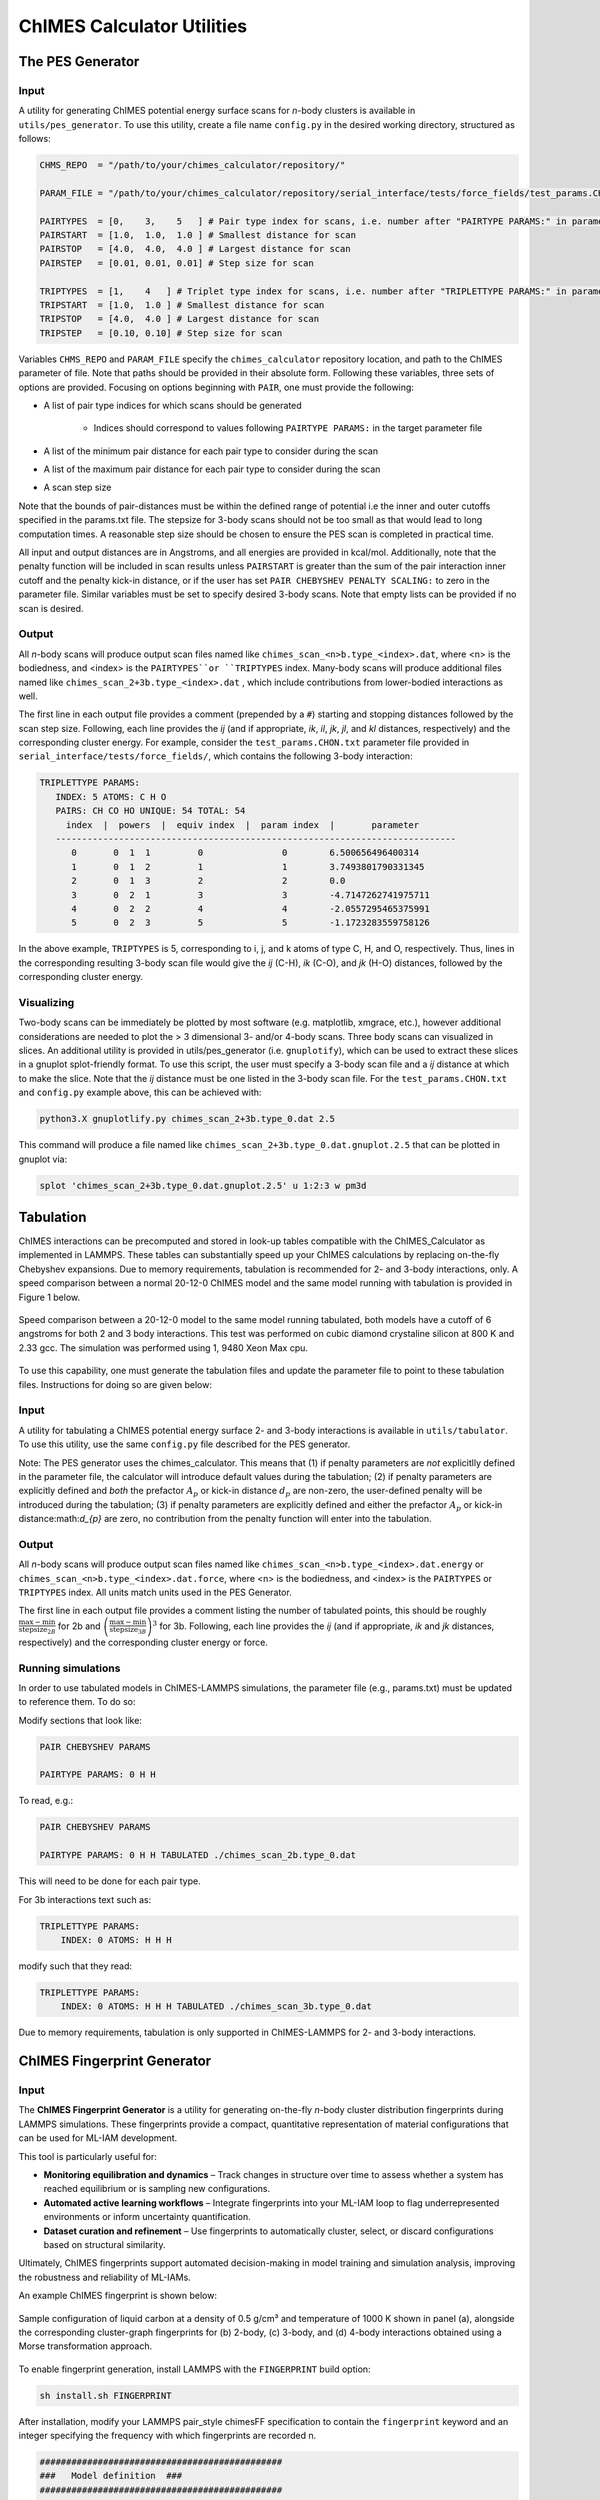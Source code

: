 .. _utils:

ChIMES Calculator Utilities
========================================


The PES Generator
*****************



Input
^^^^^^^^^

A utility for generating ChIMES potential energy surface scans for *n*-body clusters is available in ``utils/pes_generator``. To use this utility, create a file name ``config.py`` in the desired working directory, structured as follows:

.. code-block:: python

    CHMS_REPO  = "/path/to/your/chimes_calculator/repository/"
    
    PARAM_FILE = "/path/to/your/chimes_calculator/repository/serial_interface/tests/force_fields/test_params.CHON.txt"
    
    PAIRTYPES  = [0,    3,    5   ] # Pair type index for scans, i.e. number after "PAIRTYPE PARAMS:" in parameter file
    PAIRSTART  = [1.0,  1.0,  1.0 ] # Smallest distance for scan
    PAIRSTOP   = [4.0,  4.0,  4.0 ] # Largest distance for scan
    PAIRSTEP   = [0.01, 0.01, 0.01] # Step size for scan
    
    TRIPTYPES  = [1,    4   ] # Triplet type index for scans, i.e. number after "TRIPLETTYPE PARAMS:" in parameter file
    TRIPSTART  = [1.0,  1.0 ] # Smallest distance for scan
    TRIPSTOP   = [4.0,  4.0 ] # Largest distance for scan
    TRIPSTEP   = [0.10, 0.10] # Step size for scan
    
    
Variables ``CHMS_REPO`` and ``PARAM_FILE`` specify the ``chimes_calculator`` repository location, and path to the ChIMES parameter of file. Note that paths should be provided in their absolute form. Following these variables, three sets of options are provided. Focusing on options beginning with ``PAIR``, one must provide the following: 

* A list of pair type indices for which scans should be generated

    * Indices should correspond to values following ``PAIRTYPE PARAMS:`` in the target parameter file
    
* A list of the minimum pair distance for each pair type to consider during the scan
* A list of the maximum pair distance for each pair type to consider during the scan
* A scan step size

Note that the bounds of pair-distances must be within the defined range of potential i.e the inner and outer cutoffs specified in the params.txt file. The stepsize for 3-body scans should not be too small as that would lead to long computation times. A reasonable step size should be chosen to ensure the PES scan is completed in practical time.

All input and output distances are in Angstroms, and all energies are provided in kcal/mol. Additionally, note that the penalty function will be included in scan results unless ``PAIRSTART`` is greater than the sum of the pair interaction inner cutoff and the penalty kick-in distance, or if the user has set ``PAIR CHEBYSHEV PENALTY SCALING:`` to zero in the parameter file. Similar variables must be set to specify desired 3-body scans. Note that empty lists can be provided if no scan is desired.




Output
^^^^^^^^^

All *n*-body scans will produce output scan files named like ``chimes_scan_<n>b.type_<index>.dat``, where <n> is the bodiedness, and <index> is the ``PAIRTYPES``or ``TRIPTYPES`` index. Many-body scans will produce additional files named like ``chimes_scan_2+3b.type_<index>.dat`` , which include contributions from lower-bodied interactions as well. 

The first line in each output file provides a comment (prepended by a ``#``) starting and stopping distances followed by the scan step size. Following, each line provides the *ij* (and if appropriate, *ik*, *il*, *jk*, *jl*, and *kl* distances, respectively) and the corresponding cluster energy. For example, consider the ``test_params.CHON.txt`` parameter file provided in ``serial_interface/tests/force_fields/``, which contains the following 3-body interaction:

.. code-block:: text

    TRIPLETTYPE PARAMS:
       INDEX: 5 ATOMS: C H O
       PAIRS: CH CO HO UNIQUE: 54 TOTAL: 54
         index  |  powers  |  equiv index  |  param index  |       parameter       
       ----------------------------------------------------------------------------
          0       0  1  1         0               0        6.500656496400314
          1       0  1  2         1               1        3.7493801790331345
          2       0  1  3         2               2        0.0
          3       0  2  1         3               3        -4.7147262741975711
          4       0  2  2         4               4        -2.0557295465375991
          5       0  2  3         5               5        -1.1723283559758126

In the above example, ``TRIPTYPES`` is 5, corresponding to i, j, and k atoms of type C, H, and O, respectively. Thus, lines in the corresponding resulting 3-body scan file would give the *ij* (C-H), *ik* (C-O), and *jk* (H-O) distances, followed by the corresponding cluster energy.

Visualizing
^^^^^^^^^^^

Two-body scans can be immediately be plotted by most software (e.g. matplotlib, xmgrace, etc.), however additional considerations are needed to plot the > 3 dimensional 3- and/or 4-body scans. Three body scans can visualized in slices. An additional utility is provided in  utils/pes_generator (i.e. ``gnuplotify``), which can be used to extract these slices in a gnuplot splot-friendly format. To use this script, the user must specify a 3-body scan file and a *ij* distance at which to make the slice. Note that the *ij* distance must be one listed in the 3-body scan file. For the ``test_params.CHON.txt`` and ``config.py`` example above, this can be achieved with:

.. code-block:: bash

    python3.X gnuplotlify.py chimes_scan_2+3b.type_0.dat 2.5
    
This command will produce a file named like ``chimes_scan_2+3b.type_0.dat.gnuplot.2.5`` that can be plotted in gnuplot via:

.. code-block:: bash

     splot 'chimes_scan_2+3b.type_0.dat.gnuplot.2.5' u 1:2:3 w pm3d

Tabulation
*****************

ChIMES interactions can be precomputed and stored in look-up tables compatible with the ChIMES_Calculator as implemented in LAMMPS. These tables can substantially speed up your ChIMES calculations by replacing on-the-fly Chebyshev expansions. Due to memory requirements, tabulation is recommended for 2- and 3-body interactions, only. A speed comparison between a normal 20-12-0 ChIMES model and the same model running with tabulation is provided in Figure 1 below.

.. figure:: tabulation_speed.png
   :align: center
   :width: 60%

   Speed comparison between a 20-12-0 model to the same model running tabulated, both models have a cutoff of 6 angstroms for both 2 and 3 body interactions. This test was performed on cubic diamond crystaline silicon at 800 K and 2.33 gcc. The simulation was performed using 1, 9480 Xeon Max cpu.

To use this capability, one must generate the tabulation files and update the parameter file to point to these tabulation files. Instructions for doing so are given below:

Input
^^^^^^^^^

A utility for tabulating a ChIMES potential energy surface 2- and 3-body interactions is available in ``utils/tabulator``. To use this utility, use the same ``config.py`` file described for the PES generator.

Note: The PES generator uses the chimes_calculator. This means that (1) if penalty parameters are *not* explicitlly defined in the parameter file, the calculator will introduce default values during the tabulation; (2) if penalty parameters are explicitly defined and *both* the prefactor :math:`A_{p}` or kick-in distance :math:`d_{p}` are non-zero, the user-defined penalty will be introduced during the tabulation; (3) if penalty parameters are explicitly defined and either the prefactor :math:`A_{p}` or kick-in distance:math:`d_{p}` are zero, no contribution from the penalty function will enter into the tabulation. 

Output
^^^^^^^^^

All *n*-body scans will produce output scan files named like ``chimes_scan_<n>b.type_<index>.dat.energy`` or ``chimes_scan_<n>b.type_<index>.dat.force``, where <n> is the bodiedness, and <index> is the ``PAIRTYPES`` or ``TRIPTYPES`` index. All units match units used in the PES Generator.

The first line in each output file provides a comment listing the number of tabulated points, this should be roughly :math:`\frac{\text{max} - \text{min}}{\text{stepsize}_{2B}}` for 2b and :math:`\left( \frac{\text{max} - \text{min}}{\text{stepsize}_{3B}} \right)^3` for 3b. Following, each line provides the *ij* (and if appropriate, *ik* and *jk* distances, respectively) and the corresponding cluster energy or force. 

Running simulations
^^^^^^^^^^^^^^^^^^^^

In order to use tabulated models in ChIMES-LAMMPS simulations, the parameter file (e.g., params.txt) must be updated to reference them. To do so:

Modify sections that look like:

.. code-block:: text

    PAIR CHEBYSHEV PARAMS 

    PAIRTYPE PARAMS: 0 H H


To read, e.g.:

.. code-block:: text

    PAIR CHEBYSHEV PARAMS 

    PAIRTYPE PARAMS: 0 H H TABULATED ./chimes_scan_2b.type_0.dat

This will need to be done for each pair type.

For 3b interactions text such as: 

.. code-block:: text

    TRIPLETTYPE PARAMS:
        INDEX: 0 ATOMS: H H H

modify such that they read: 

.. code-block:: text

    TRIPLETTYPE PARAMS:
        INDEX: 0 ATOMS: H H H TABULATED ./chimes_scan_3b.type_0.dat

Due to memory requirements, tabulation is only supported in ChIMES-LAMMPS for 2- and 3-body interactions.

ChIMES Fingerprint Generator
****************************

Input
^^^^^^^^^

The **ChIMES Fingerprint Generator** is a utility for generating on-the-fly *n*-body cluster distribution fingerprints during LAMMPS simulations. These fingerprints provide a compact, quantitative representation of material configurations that can be used for ML-IAM development.

This tool is particularly useful for:

- **Monitoring equilibration and dynamics** – Track changes in structure over time to assess whether a system has reached equilibrium or is sampling new configurations.
- **Automated active learning workflows** – Integrate fingerprints into your ML-IAM loop to flag underrepresented environments or inform uncertainty quantification.
- **Dataset curation and refinement** – Use fingerprints to automatically cluster, select, or discard configurations based on structural similarity.

Ultimately, ChIMES fingerprints support automated decision-making in model training and simulation analysis, improving the robustness and reliability of ML-IAMs.

An example ChIMES fingerprint is shown below:

.. figure:: fingerprint_example.pdf
   :align: center
   :width: 80%

   Sample configuration of liquid carbon at a density of 0.5 g/cm³ and temperature of 1000 K shown in panel (a), alongside the corresponding cluster-graph fingerprints for (b) 2-body, (c) 3-body, and (d) 4-body interactions obtained using a Morse transformation approach.

To enable fingerprint generation, install LAMMPS with the ``FINGERPRINT`` build option:

.. code-block:: bash

    sh install.sh FINGERPRINT

After installation, modify your LAMMPS pair_style chimesFF specification to contain the  ``fingerprint`` keyword and an integer specifying the frequency with which fingerprints are recorded n.

.. code-block:: text

    ##############################################
    ###   Model definition  ###
    ##############################################

    pair_style	chimesFF fingerprint 1

Once your simulation is complete, use the provided post-processing script to organize and clean the generated cluster lists:

.. code-block:: bash

    sh "/path/to/your/chimes_calculator/repository/chimesFF/src/FP/post_process.sh"

With the cleaned cluster lists, you can now generate the cluster-graph fingerprints using the following command:

.. code-block:: bash

    sh "/path/to/your/chimes_calculator/repository/chimesFF/src/FP/histogram [CHIMES PARAMETER FILE]"

This step requires the ``[CHIMES PARAMETER FILE]`` file used to run the ChIMES-LAMMPS simulation to provide the necessary element indexing for fingerprint computation.

Output
^^^^^^^^^

All *n*-body fingerprints will produce output files named like ``<frame_n>-<frame_n>.<n>b_clu-s.hist``, where <n> is the bodiedness.

The first column is the cluster-graph dissimilarity whereas the second column is the dissimilarity frequency.

For citing
^^^^^^^^^^

If you use this software in your work, please cite:

Laubach, Benjamin, and Rebecca Lindsey. Cluster-Graph Fingerprinting: A Framework for Quantitative Analysis of Machine-Learned Interatomic Model Training and Simulation Data (2025). `ChemRxiv <https://chemrxiv.org/engage/chemrxiv/article-details/67f0635bfa469535b9cbed7b>`_


